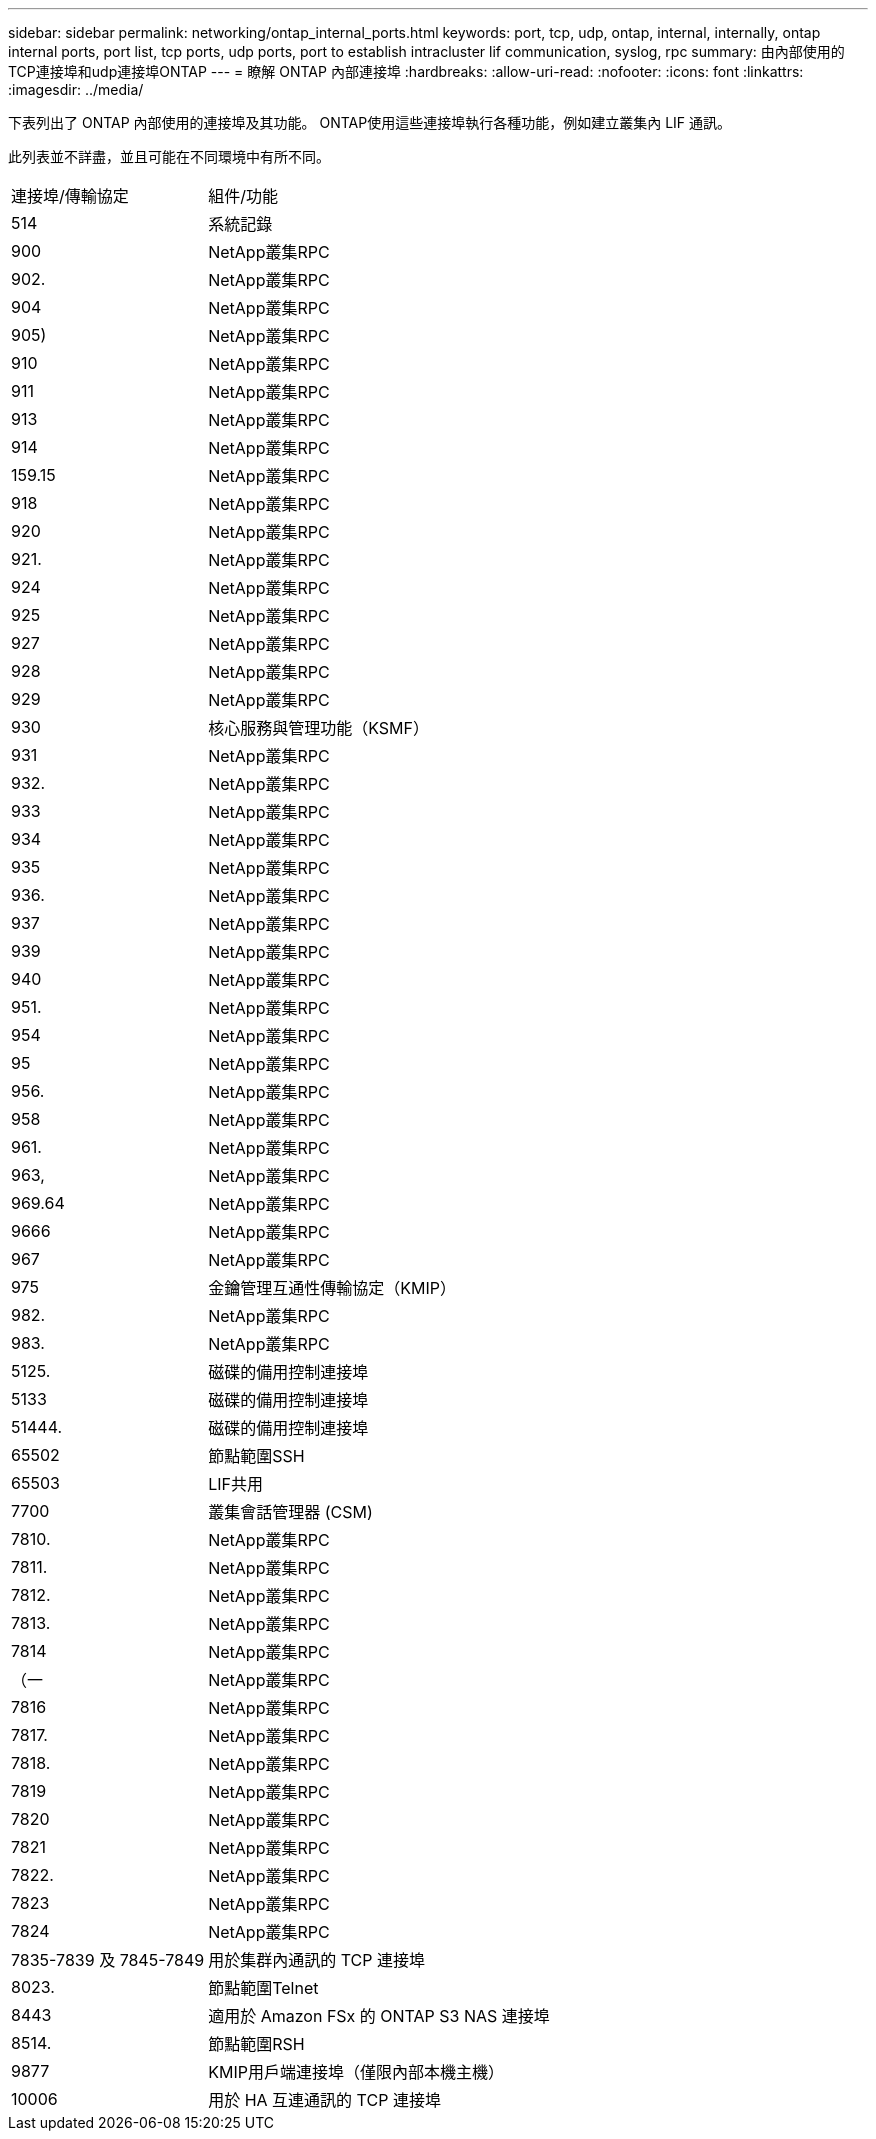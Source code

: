 ---
sidebar: sidebar 
permalink: networking/ontap_internal_ports.html 
keywords: port, tcp, udp, ontap, internal, internally, ontap internal ports, port list, tcp ports, udp ports, port to establish intracluster lif communication, syslog, rpc 
summary: 由內部使用的TCP連接埠和udp連接埠ONTAP 
---
= 瞭解 ONTAP 內部連接埠
:hardbreaks:
:allow-uri-read: 
:nofooter: 
:icons: font
:linkattrs: 
:imagesdir: ../media/


[role="lead"]
下表列出了 ONTAP 內部使用的連接埠及其功能。 ONTAP使用這些連接埠執行各種功能，例如建立叢集內 LIF 通訊。

此列表並不詳盡，並且可能在不同環境中有所不同。

[cols="30,70"]
|===


| 連接埠/傳輸協定 | 組件/功能 


| 514 | 系統記錄 


| 900 | NetApp叢集RPC 


| 902. | NetApp叢集RPC 


| 904 | NetApp叢集RPC 


| 905) | NetApp叢集RPC 


| 910 | NetApp叢集RPC 


| 911 | NetApp叢集RPC 


| 913 | NetApp叢集RPC 


| 914 | NetApp叢集RPC 


| 159.15 | NetApp叢集RPC 


| 918 | NetApp叢集RPC 


| 920 | NetApp叢集RPC 


| 921. | NetApp叢集RPC 


| 924 | NetApp叢集RPC 


| 925 | NetApp叢集RPC 


| 927 | NetApp叢集RPC 


| 928 | NetApp叢集RPC 


| 929 | NetApp叢集RPC 


| 930 | 核心服務與管理功能（KSMF） 


| 931 | NetApp叢集RPC 


| 932. | NetApp叢集RPC 


| 933 | NetApp叢集RPC 


| 934 | NetApp叢集RPC 


| 935 | NetApp叢集RPC 


| 936. | NetApp叢集RPC 


| 937 | NetApp叢集RPC 


| 939 | NetApp叢集RPC 


| 940 | NetApp叢集RPC 


| 951. | NetApp叢集RPC 


| 954 | NetApp叢集RPC 


| 95 | NetApp叢集RPC 


| 956. | NetApp叢集RPC 


| 958 | NetApp叢集RPC 


| 961. | NetApp叢集RPC 


| 963, | NetApp叢集RPC 


| 969.64 | NetApp叢集RPC 


| 9666 | NetApp叢集RPC 


| 967 | NetApp叢集RPC 


| 975 | 金鑰管理互通性傳輸協定（KMIP） 


| 982. | NetApp叢集RPC 


| 983. | NetApp叢集RPC 


| 5125. | 磁碟的備用控制連接埠 


| 5133 | 磁碟的備用控制連接埠 


| 51444. | 磁碟的備用控制連接埠 


| 65502 | 節點範圍SSH 


| 65503 | LIF共用 


| 7700 | 叢集會話管理器 (CSM) 


| 7810. | NetApp叢集RPC 


| 7811. | NetApp叢集RPC 


| 7812. | NetApp叢集RPC 


| 7813. | NetApp叢集RPC 


| 7814 | NetApp叢集RPC 


| （一 | NetApp叢集RPC 


| 7816 | NetApp叢集RPC 


| 7817. | NetApp叢集RPC 


| 7818. | NetApp叢集RPC 


| 7819 | NetApp叢集RPC 


| 7820 | NetApp叢集RPC 


| 7821 | NetApp叢集RPC 


| 7822. | NetApp叢集RPC 


| 7823 | NetApp叢集RPC 


| 7824 | NetApp叢集RPC 


| 7835-7839 及 7845-7849 | 用於集群內通訊的 TCP 連接埠 


| 8023. | 節點範圍Telnet 


| 8443 | 適用於 Amazon FSx 的 ONTAP S3 NAS 連接埠 


| 8514. | 節點範圍RSH 


| 9877 | KMIP用戶端連接埠（僅限內部本機主機） 


| 10006 | 用於 HA 互連通訊的 TCP 連接埠 
|===